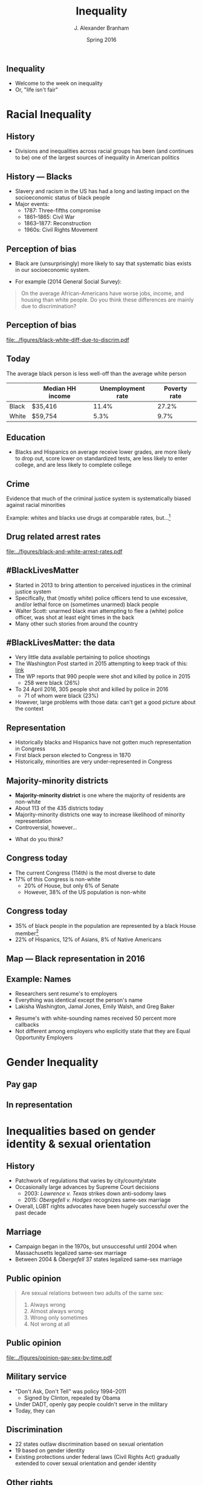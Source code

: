 #+TITLE:     Inequality
#+AUTHOR:    J. Alexander Branham
#+EMAIL:     branham@utexas.edu
#+DATE:      Spring 2016
#+startup: beamer
#+LaTeX_CLASS: beamer
#+LATEX_CMD: xelatex
#+OPTIONS: toc:nil H:2
#+LATEX_CLASS_OPTIONS: [colorlinks, urlcolor=blue, aspectratio=169]
#+BEAMER_THEME: metropolis[titleformat=smallcaps, progressbar=frametitle] 

** Inequality
- Welcome to the week on inequality
- Or, "life isn't fair"

* Racial Inequality

** History
- Divisions and inequalities across racial groups has been (and
  continues to be) one of the largest sources of inequality in
  American politics 

** History --- Blacks
- Slavery and racism in the US has had a long and lasting impact on
  the socioeconomic status of black people
- Major events:
  - 1787: Three-fifths compromise
  - 1861--1865: Civil War
  - 1863--1877: Reconstruction
  - 1960s: Civil Rights Movement

** Perception of bias
- Black are (unsurprisingly) more likely to say that systematic bias
  exists in our socioeconomic system.
#+BEAMER: \pause 
- For example (2014 General Social Survey): 
#+BEGIN_QUOTE
On the average African-Americans have worse jobs, income, and housing
than white people. Do you think these differences are mainly due
to discrimination?
#+END_QUOTE

** Perception of bias 

#+BEGIN_SRC R :results value silent :exports results
  ## If you source() this file, it checks whether the gss file is in a
  ## subdirectory "data". If so, nothing happens. If not, it creates the
  ## directory, downloads the cumulative gss file from NORC's website,
  ## and unzips the downloaded file

  if(!file.exists("../data/GSS2014.dta")){
    if(!dir.exists("../data/")){
      dir.create("../data/")
    }
    download.file(url="http://gss.norc.org/documents/stata/2014_stata.zip",
                  destfile="../data/GSS.zip")
    unzip("../data/GSS.zip", exdir = "../data")
  }

  if(file.exists("../data/GSS2014.dta")){
    print("GSS file exists!")
  } else {
    print("Error - GSS couldn't be found!")
  }


  gss <- foreign::read.dta("../data/GSS2014.dta",
                           convert.factors = FALSE)

  library(dplyr)
  library(ggplot2)

  racediff <- gss %>%
    group_by(race) %>%
    summarize(yes = mean(racdif1 == 1, na.rm = TRUE),
              no = mean(racdif1 == 2, na.rm = TRUE))

  racediff %>%
    mutate(race = factor(race, levels = 1:3,
                         labels = c("White", "Black", "Hispanic")),
           yes = yes * 100) %>%
    filter(race != "Hispanic") %>%
  ggplot() +
    geom_bar(aes(race, yes), stat = "identity") +
    theme_minimal() +
    coord_cartesian(ylim = c(0, 100)) + 
    labs(x = "",
         y = "Percent agreeing")

  ggsave("../figures/black-white-diff-due-to-discrim.pdf")
#+END_SRC

#+ATTR_LATEX: :width 0.5\textwidth :float t
[[file:../figures/black-white-diff-due-to-discrim.pdf]]

** Today 
The average black person is less well-off than the average white person

|       | Median HH income | Unemployment rate | Poverty rate |
|-------+------------------+-------------------+--------------|
| Black | $35,416          |             11.4% |        27.2% |
| White | $59,754          |              5.3% |         9.7% |

** Education 
- Blacks and Hispanics on average receive lower grades, are more
  likely to drop out, score lower on standardized tests, are less
  likely to enter college, and are less likely to complete college

** Crime
Evidence that much of the criminal justice system is systematically
biased against racial minorities

#+BEAMER: \pause

Example: whites and blacks use drugs at comparable rates, but...[fn:1]

** Drug related arrest rates 

#+BEGIN_SRC R :results value silent :exports results
  library(readr)
  library(dplyr)
  library(ggplot2)

  whites <- read_csv("../data/BJS-white-drug-arrest-rates.csv")
  names(whites) <- c("year", "white_total", "white_population", "white_rate")

  blacks <- read_csv("../data/BJS-black-drug-arrest-rates.csv")
  names(blacks) <- c("year", "black_total", "black_population", "black_rate")

  rates <- full_join(whites, blacks)

  ggplot(rates, aes(year)) +
    geom_line(aes(y = white_rate), linetype = "dashed",
              size = 1.5) + 
    geom_line(aes(y = black_rate), linetype = "dotted",
              size = 1.5) + 
    theme_minimal() +
    labs(x = "Year",
         y = "Arrests per 100,000 people",
         title = "Drug related arrest rates of whites (dashed) and blacks (dotted)")

  ggsave("../figures/black-and-white-arrest-rates.pdf")
#+END_SRC

#+ATTR_LATEX: :width 0.5\textwidth :float t
[[file:../figures/black-and-white-arrest-rates.pdf]]


** #BlackLivesMatter 
- Started in 2013 to bring attention to perceived injustices in the
  criminal justice system
- Specifically, that (mostly white) police officers tend to use
  excessive, and/or lethal force on (sometimes unarmed) black people
- Walter Scott: unarmed black man attempting to flee a (white) police
  officer, was shot at least eight times in the back
- Many other such stories from around the country

** #BlackLivesMatter: the data
- Very little data available pertaining to police shootings
- The Washington Post started in 2015 attempting to keep track of
  this: [[https://www.washingtonpost.com/graphics/national/police-shootings/][link]]
- The WP reports that 990 people were shot and killed by police in 2015
  - 258 were black (26%)
- To 24 April 2016, 305 people shot and killed by police in 2016
  - 71 of whom were black (23%)
- However, large problems with those data: can't get a good picture
  about the context

** Representation

- Historically blacks and Hispanics have not gotten much
  representation in Congress
- First black person elected to Congress in 1870
- Historically, minorities are very under-represented in Congress

** Majority-minority districts
- *Majority-minority district* is one where the majority of residents
  are non-white
- About 113 of the 435 districts today 
- Majority-minority districts one way to increase likelihood of
  minority representation
- Controversial, however... 
#+BEAMER: \pause
- What do you think? 

** Congress today
- The current Congress (114th) is the most diverse to date
- 17% of this Congress is non-white
  - 20% of House, but only 6% of Senate  
  - However, 38% of the US population is non-white

** Congress today
- 35% of black people in the population are represented by a black
  House member[fn:2]
- 22% of Hispanics, 12% of Asians, 8% of Native Americans 

** Map --- Black representation in 2016
   
   #+ATR_LATEX: :float t
   [[file:../images/African_Americans_in_US_House.png]]

** Example: Names
- Researchers sent resume's to employers
- Everything was identical except the person's name
- Lakisha Washington, Jamal Jones, Emily Walsh, and Greg Baker
#+BEAMER: \pause 
- Resume's with white-sounding names received 50 percent more
  callbacks
- Not different among employers who explicitly state that they are
  Equal Opportunity Employers 

* Gender Inequality

** Pay gap 

** In representation 

* Inequalities based on gender identity & sexual orientation

** History
- Patchwork of regulations that varies by city/county/state
- Occasionally large advances by Supreme Court decisions
  - 2003: /Lawrence v. Texas/ strikes down anti-sodomy laws
  - 2015: /Obergefell v. Hodges/ recognizes same-sex marriage
- Overall, LGBT rights advocates have been hugely successful over the
  past decade 

** Marriage
- Campaign began in the 1970s, but unsuccessful until 2004 when
  Massachusetts legalized same-sex marriage
- Between 2004 & /Obergefell/ 37 states legalized same-sex marriage

** Public opinion 
#+BEGIN_QUOTE
Are sexual relations between two adults of the same sex:
1. Always wrong
2. Almost always wrong
3. Wrong only sometimes
4. Not wrong at all
#+END_QUOTE

** Public opinion

#+BEGIN_SRC R :results value silent :exports results
  if(!file.exists("../data/GSS7214_R5.DTA")){
    if(!dir.exists("../data/")){
      dir.create("../data/")
    }
    download.file(url="http://gss.norc.org/documents/stata/GSS_stata.zip",
                  destfile="../data/GSS.zip")
    unzip("../data/GSS.zip", exdir = "../data")
  }

  if(file.exists("../data/GSS7214_R5.DTA")){
    print("GSS file exists!")
  } else {
    print("Error - GSS couldn't be found!")
  }


  gss <- foreign::read.dta("../data/GSS7214_R5.DTA",
                           convert.factors = FALSE)

  library(ggplot2)
  library(dplyr)

  gss %>%
    filter(!is.na(homosex)) %>%
    filter(homosex %in% 1:4) %>%
  ggplot() +
    geom_bar(aes(x = factor(year),
                 fill = factor(homosex,
                               levels = 1:4,
                               labels = c("Always wrong", "Almost always wrong",
                                          "Sometimes wrong", "Not wrong at all"),
                               ordered = TRUE)),
             position = "fill") +
    scale_fill_manual(name = "",
                      breaks = c("Not wrong at all", "Sometimes wrong",
                                 "Almost always wrong", "Always wrong"),
                      values = rainbow(4)) + 
                        #c("firebrick1", "gold2", "forestgreen", "darkorchid3")) +
    labs(x = "Year",
         y = "Percent") +
    geom_hline(yintercept = 0.5, linetype = "dashed") + 
    theme_minimal() + 
    theme(axis.text.x = element_text(angle = 45, vjust = 1, hjust = 1)) 

  ggsave("../figures/opinion-gay-sex-by-time.pdf", width = 7in, height = 4in)
#+END_SRC

#+ATTR_LATEX: :width 0.5\textwidth :float t
[[file:../figures/opinion-gay-sex-by-time.pdf]]

** Military service 
- "Don't Ask, Don't Tell" was policy 1994--2011
  - Signed by Clinton, repealed by Obama
- Under DADT, openly gay people couldn't serve in the military
- Today, they can 

** Discrimination
- 22 states outlaw discrimination based on sexual orientation
- 19 based on gender identity
- Existing protections under federal laws (Civil Rights Act) gradually
  extended to cover sexual orientation and gender identity

** Other rights
- Texas (and ~30 other states) does not prohibit housing
  discrimination for sexual orientation or gender identity
  - The Dept of Housing and Urban Development prohibits this if the
    housing provider receives HUD funding 
- Texas (and ~30 other states) does not prohibit employment
  discrimination based on sexual orientation or gender identity

** Other
- Men can't donate blood if they've had sex with another man within
  the last 12 months 
* Income Inequality

** Income distribution

** (Income) Taxes

** Voter ID laws

** Homer gets a tax cut 
** (Possible) inequalities in outputs 

* Participation inequalities

* Healthcare 

* Footnotes

[fn:2] [[http://www.pewresearch.org/fact-tank/2015/01/12/114th-congress-is-most-diverse-ever/][Source]]

[fn:1] Data from the Bureau of Justice Statistics
